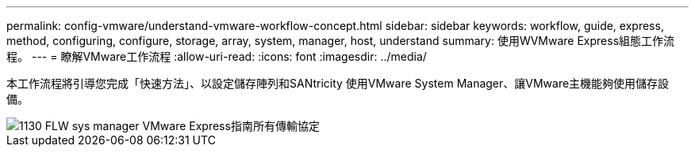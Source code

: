 ---
permalink: config-vmware/understand-vmware-workflow-concept.html 
sidebar: sidebar 
keywords: workflow, guide, express, method, configuring, configure, storage, array, system, manager, host, understand 
summary: 使用WVMware Express組態工作流程。 
---
= 瞭解VMware工作流程
:allow-uri-read: 
:icons: font
:imagesdir: ../media/


[role="lead"]
本工作流程將引導您完成「快速方法」、以設定儲存陣列和SANtricity 使用VMware System Manager、讓VMware主機能夠使用儲存設備。

image::../media/1130_flw_sys_mgr_vmware_express_guide_all_protocols.png[1130 FLW sys manager VMware Express指南所有傳輸協定]
